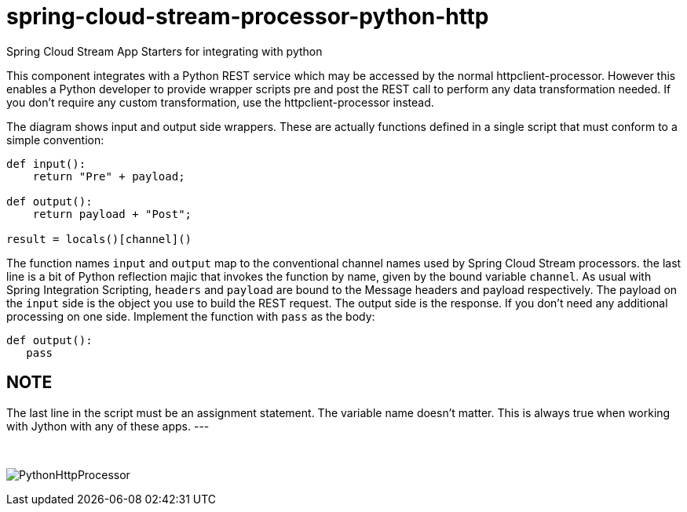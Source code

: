 # spring-cloud-stream-processor-python-http
:imagesdir: ../images
Spring Cloud Stream App Starters for integrating with python

This component integrates with a Python REST service which may be accessed by the normal httpclient-processor. However this enables a Python developer to provide wrapper scripts pre and post the REST call to perform any data transformation needed. If you don't require any custom transformation, use the httpclient-processor instead. 

The diagram shows input and output side wrappers. These are actually functions defined in a single script that must conform to a simple convention:

```python
def input():
    return "Pre" + payload;

def output():
    return payload + "Post";

result = locals()[channel]()
```

The function names `input` and `output` map to the conventional channel names used by Spring Cloud Stream processors. the last line is a bit of Python reflection majic that invokes the function by name, given by the bound variable `channel`. As usual with Spring Integration Scripting, `headers` and `payload` are bound to the Message headers and payload respectively. The payload on the `input` side is the object you use to build the REST request. The output side is the response. If you don't need any additional processing on one side. Implement the function with  `pass` as the body:

```python
def output():
   pass
```
NOTE
---
The last line in the script must be an assignment statement. The variable name doesn't matter. This is always true when working with Jython with any of these apps.
---

{nbsp}

image:python-http-processor.gif[PythonHttpProcessor]
